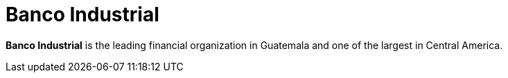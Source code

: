 :page-slug: about-us/clients/banco-industrial/
:page-category: about-us
:page-description: Fluid Attacks provides cybersecurity solutions, with a strong focus on Continuous Hacking, for clients in multiple industries highlighted in this section.
:page-keywords: Fluid Attacks, Security Testing, Client, Industry, Company, Organization, Pentesting, Ethical Hacking
:page-clientlogo: logo-banco-industrial
:page-alt: Logo Banco Industrial
:page-client: yes
:page-filter: banking

= Banco Industrial

*Banco Industrial* is the leading financial organization in Guatemala and one of
the largest in Central America.
